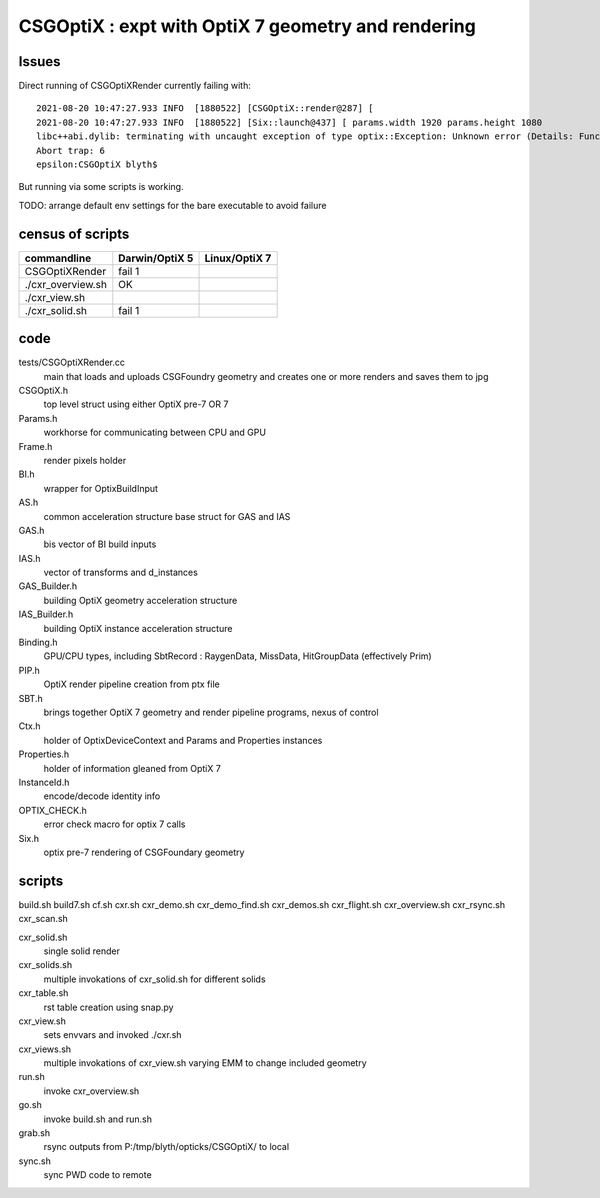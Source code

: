 CSGOptiX : expt with OptiX 7 geometry and rendering 
======================================================

Issues
--------

Direct running of CSGOptiXRender currently failing with::

    2021-08-20 10:47:27.933 INFO  [1880522] [CSGOptiX::render@287] [
    2021-08-20 10:47:27.933 INFO  [1880522] [Six::launch@437] [ params.width 1920 params.height 1080
    libc++abi.dylib: terminating with uncaught exception of type optix::Exception: Unknown error (Details: Function "RTresult _rtContextLaunch2D(RTcontext, unsigned int, RTsize, RTsize)" caught exception: Encountered a CUDA error: cudaDriver().CuMemcpyDtoHAsync( dstHost, srcDevice, byteCount, hStream.get() ) returned (700): Illegal address)
    Abort trap: 6
    epsilon:CSGOptiX blyth$ 


But running via some scripts is working.

TODO: arrange default env settings for the bare executable to avoid failure 


census of scripts
------------------------


=====================  ====================  =================
 commandline             Darwin/OptiX 5        Linux/OptiX 7      
=====================  ====================  =================
CSGOptiXRender            fail 1 
./cxr_overview.sh         OK
./cxr_view.sh 
./cxr_solid.sh            fail 1  

=====================  ====================  =================


code
-------

tests/CSGOptiXRender.cc
    main that loads and uploads CSGFoundry geometry and creates 
    one or more renders and saves them to jpg   

CSGOptiX.h
    top level struct using either OptiX pre-7 OR 7 

Params.h
    workhorse for communicating between CPU and GPU 

Frame.h
    render pixels holder  

BI.h
    wrapper for OptixBuildInput 
AS.h
    common acceleration structure base struct for GAS and IAS
GAS.h
    bis vector of BI build inputs 
IAS.h
    vector of transforms and d_instances 

GAS_Builder.h
    building OptiX geometry acceleration structure 

IAS_Builder.h
    building OptiX instance acceleration structure 

Binding.h
    GPU/CPU types, including SbtRecord : RaygenData, MissData, HitGroupData (effectively Prim)

PIP.h
    OptiX render pipeline creation from ptx file

SBT.h
    brings together OptiX 7 geometry and render pipeline programs, nexus of control  

Ctx.h
    holder of OptixDeviceContext and Params and Properties instances

Properties.h
    holder of information gleaned from OptiX 7

InstanceId.h
    encode/decode identity info

OPTIX_CHECK.h
    error check macro for optix 7 calls

Six.h
    optix pre-7 rendering of CSGFoundary geometry


 

scripts
---------

build.sh
build7.sh
cf.sh
cxr.sh
cxr_demo.sh
cxr_demo_find.sh
cxr_demos.sh
cxr_flight.sh
cxr_overview.sh
cxr_rsync.sh
cxr_scan.sh


cxr_solid.sh
    single solid render
cxr_solids.sh
    multiple invokations of cxr_solid.sh for different solids
cxr_table.sh
    rst table creation using snap.py 
cxr_view.sh
    sets envvars and invoked ./cxr.sh 
cxr_views.sh
    multiple invokations of cxr_view.sh varying EMM to change included geometry

run.sh 
    invoke cxr_overview.sh 
go.sh
    invoke build.sh and run.sh 
grab.sh 
    rsync outputs from P:/tmp/blyth/opticks/CSGOptiX/ to local 
sync.sh
    sync PWD code to remote 



